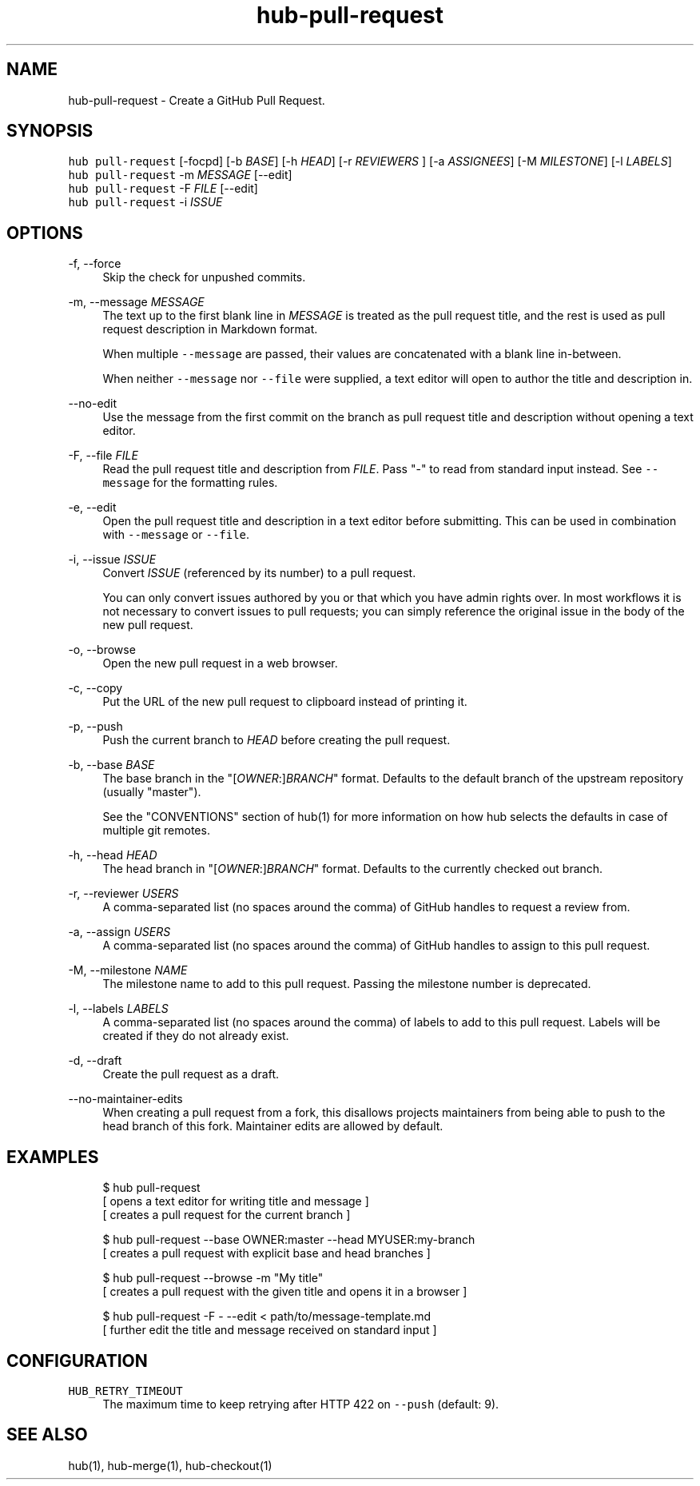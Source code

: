 .TH "hub-pull-request" "1" "06 Nov 2019" "hub version 2.13.0" "hub manual"
.nh
.ad l
.SH "NAME"
hub\-pull\-request \- Create a GitHub Pull Request.
.SH "SYNOPSIS"
.P
\fB\fChub pull\-request\fR [\-focpd] [\-b \fIBASE\fP] [\-h \fIHEAD\fP] [\-r \fIREVIEWERS\fP ] [\-a \fIASSIGNEES\fP] [\-M \fIMILESTONE\fP] [\-l \fILABELS\fP]
.br
\fB\fChub pull\-request\fR \-m \fIMESSAGE\fP [\-\-edit]
.br
\fB\fChub pull\-request\fR \-F \fIFILE\fP [\-\-edit]
.br
\fB\fChub pull\-request\fR \-i \fIISSUE\fP
.SH "OPTIONS"
.PP
\-f, \-\-force
.RS 4
Skip the check for unpushed commits.
.RE
.PP
\-m, \-\-message \fIMESSAGE\fP
.RS 4
The text up to the first blank line in \fIMESSAGE\fP is treated as the pull
request title, and the rest is used as pull request description in Markdown
format.
.sp
When multiple \fB\fC\-\-message\fR are passed, their values are concatenated with a
blank line in\-between.
.sp
When neither \fB\fC\-\-message\fR nor \fB\fC\-\-file\fR were supplied, a text editor will open
to author the title and description in.
.RE
.PP
\-\-no\-edit
.RS 4
Use the message from the first commit on the branch as pull request title
and description without opening a text editor.
.RE
.PP
\-F, \-\-file \fIFILE\fP
.RS 4
Read the pull request title and description from \fIFILE\fP. Pass "\-" to read
from standard input instead. See \fB\fC\-\-message\fR for the formatting rules.
.RE
.PP
\-e, \-\-edit
.RS 4
Open the pull request title and description in a text editor before
submitting. This can be used in combination with \fB\fC\-\-message\fR or \fB\fC\-\-file\fR.
.RE
.PP
\-i, \-\-issue \fIISSUE\fP
.RS 4
Convert \fIISSUE\fP (referenced by its number) to a pull request.
.sp
You can only convert issues authored by you or that which you have admin
rights over. In most workflows it is not necessary to convert issues to
pull requests; you can simply reference the original issue in the body of
the new pull request.
.RE
.PP
\-o, \-\-browse
.RS 4
Open the new pull request in a web browser.
.RE
.PP
\-c, \-\-copy
.RS 4
Put the URL of the new pull request to clipboard instead of printing it.
.RE
.PP
\-p, \-\-push
.RS 4
Push the current branch to \fIHEAD\fP before creating the pull request.
.RE
.PP
\-b, \-\-base \fIBASE\fP
.RS 4
The base branch in the "[\fIOWNER\fP:]\fIBRANCH\fP" format. Defaults to the default
branch of the upstream repository (usually "master").
.sp
See the "CONVENTIONS" section of hub(1) for more information on how hub
selects the defaults in case of multiple git remotes.
.RE
.PP
\-h, \-\-head \fIHEAD\fP
.RS 4
The head branch in "[\fIOWNER\fP:]\fIBRANCH\fP" format. Defaults to the currently
checked out branch.
.RE
.PP
\-r, \-\-reviewer \fIUSERS\fP
.RS 4
A comma\-separated list (no spaces around the comma) of GitHub handles to
request a review from.
.RE
.PP
\-a, \-\-assign \fIUSERS\fP
.RS 4
A comma\-separated list (no spaces around the comma) of GitHub handles to
assign to this pull request.
.RE
.PP
\-M, \-\-milestone \fINAME\fP
.RS 4
The milestone name to add to this pull request. Passing the milestone number
is deprecated.
.RE
.PP
\-l, \-\-labels \fILABELS\fP
.RS 4
A comma\-separated list (no spaces around the comma) of labels to add to
this pull request. Labels will be created if they do not already exist.
.RE
.PP
\-d, \-\-draft
.RS 4
Create the pull request as a draft.
.RE
.PP
\-\-no\-maintainer\-edits
.RS 4
When creating a pull request from a fork, this disallows projects
maintainers from being able to push to the head branch of this fork.
Maintainer edits are allowed by default.
.RE
.br
.SH "EXAMPLES"
.PP
.RS 4
.nf
$ hub pull\-request
[ opens a text editor for writing title and message ]
[ creates a pull request for the current branch ]

$ hub pull\-request \-\-base OWNER:master \-\-head MYUSER:my\-branch
[ creates a pull request with explicit base and head branches ]

$ hub pull\-request \-\-browse \-m "My title"
[ creates a pull request with the given title and opens it in a browser ]

$ hub pull\-request \-F \- \-\-edit < path/to/message\-template.md
[ further edit the title and message received on standard input ]
.fi
.RE
.SH "CONFIGURATION"
.PP
\fB\fCHUB\_RETRY\_TIMEOUT\fR
.RS 4
The maximum time to keep retrying after HTTP 422 on \fB\fC\-\-push\fR (default: 9).
.RE
.br
.SH "SEE ALSO"
.P
hub(1), hub\-merge(1), hub\-checkout(1)


